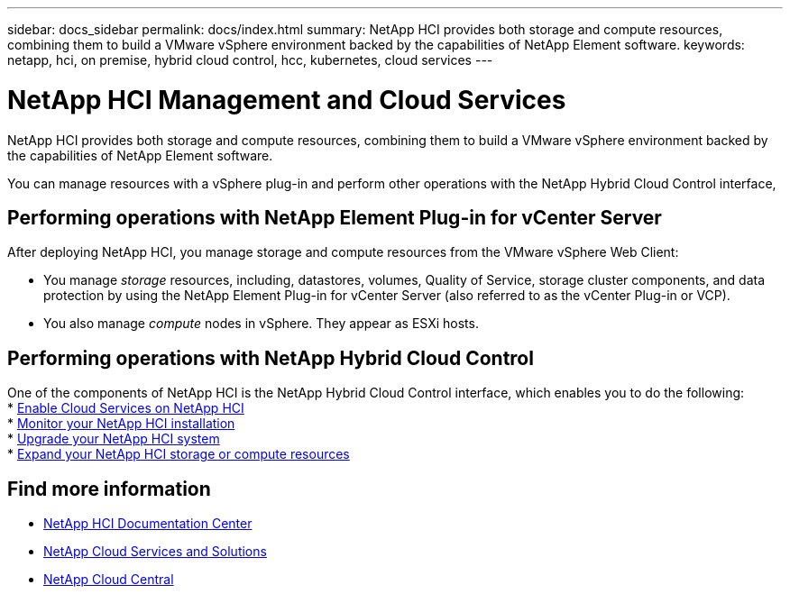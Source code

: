 ---
sidebar: docs_sidebar
permalink: docs/index.html
summary: NetApp HCI provides both storage and compute resources, combining them to build a VMware vSphere environment backed by the capabilities of NetApp Element software.
keywords: netapp, hci, on premise, hybrid cloud control, hcc, kubernetes, cloud services
---

= NetApp HCI Management and Cloud Services
:hardbreaks:
:nofooter:
:icons: font
:linkattrs:
:imagesdir: ../media/

[.lead]
NetApp HCI provides both storage and compute resources, combining them to build a VMware vSphere environment backed by the capabilities of NetApp Element software.

You can manage resources with a vSphere plug-in and perform other operations with the NetApp Hybrid Cloud Control interface,

== Performing operations with NetApp Element Plug-in for vCenter Server
After deploying NetApp HCI, you manage storage and compute resources from the VMware vSphere Web Client:

* You manage _storage_ resources, including, datastores, volumes, Quality of Service, storage cluster components, and data protection by using the NetApp Element Plug-in for vCenter Server (also referred to as the vCenter Plug-in or VCP).
* You also manage _compute_ nodes in vSphere. They appear as ESXi hosts.


== Performing operations with NetApp Hybrid Cloud Control
One of the components of NetApp HCI is the NetApp Hybrid Cloud Control interface, which enables you to do the following:
* link:concept_overview.html[Enable Cloud Services on NetApp HCI]
* link:task_hcc_dashboard.html[Monitor your NetApp HCI installation]
* link:concept_hci_upgrade_overview.html[Upgrade your NetApp HCI system]
* link:concept_hcc_expandoverview.html[Expand your NetApp HCI storage or compute resources]

[discrete]
== Find more information
* http://docs.netapp.com/hci/index.jsp[NetApp HCI Documentation Center^]
* link:../../index.html[NetApp Cloud Services and Solutions^]
* https://cloud.netapp.com/home[NetApp Cloud Central^]
